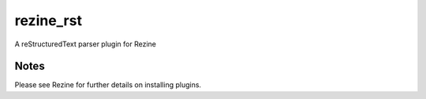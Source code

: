 rezine_rst
==========

A reStructuredText parser plugin for Rezine

Notes
-----

Please see Rezine for further details on installing plugins.
